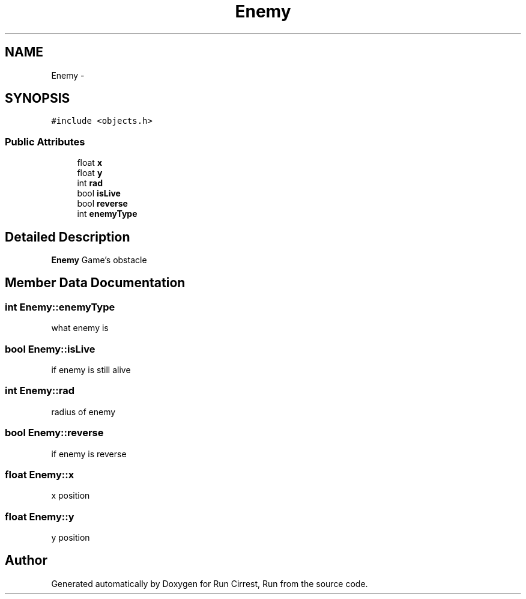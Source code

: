 .TH "Enemy" 3 "Mon Oct 12 2015" "Run Cirrest, Run" \" -*- nroff -*-
.ad l
.nh
.SH NAME
Enemy \- 
.SH SYNOPSIS
.br
.PP
.PP
\fC#include <objects\&.h>\fP
.SS "Public Attributes"

.in +1c
.ti -1c
.RI "float \fBx\fP"
.br
.ti -1c
.RI "float \fBy\fP"
.br
.ti -1c
.RI "int \fBrad\fP"
.br
.ti -1c
.RI "bool \fBisLive\fP"
.br
.ti -1c
.RI "bool \fBreverse\fP"
.br
.ti -1c
.RI "int \fBenemyType\fP"
.br
.in -1c
.SH "Detailed Description"
.PP 
\fBEnemy\fP Game's obstacle 
.SH "Member Data Documentation"
.PP 
.SS "int Enemy::enemyType"
what enemy is 
.SS "bool Enemy::isLive"
if enemy is still alive 
.SS "int Enemy::rad"
radius of enemy 
.SS "bool Enemy::reverse"
if enemy is reverse 
.SS "float Enemy::x"
x position 
.SS "float Enemy::y"
y position 

.SH "Author"
.PP 
Generated automatically by Doxygen for Run Cirrest, Run from the source code\&.
